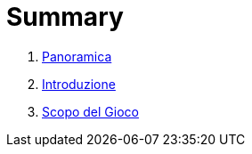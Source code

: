 = Summary

. link:README.adoc[Panoramica]
. link:01_Introduzione.adoc[Introduzione]
. link:scopo_gioco.adoc[Scopo del Gioco]

